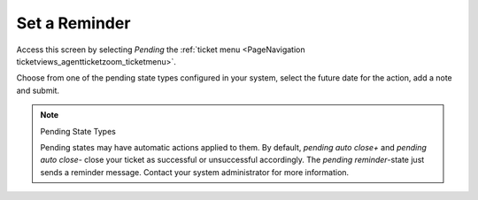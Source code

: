 Set a Reminder
##############
.. _PageNavigation ticketviews_agentticketreminder:

Access this screen by selecting *Pending* the :ref:`ticket menu <PageNavigation ticketviews_agentticketzoom_ticketmenu>`.

.. image:: images/agent_ticket_pending.png
    :alt: Agent Ticket Pending Image

Choose from one of the pending state types configured in your system, select the future date for the action, add a note and submit.

.. note:: Pending State Types

    Pending states may have automatic actions applied to them. By default, *pending auto close+* and *pending auto close-* close your ticket as successful or unsuccessful accordingly. The *pending reminder*-state just sends a reminder message. Contact your system administrator for more information.
